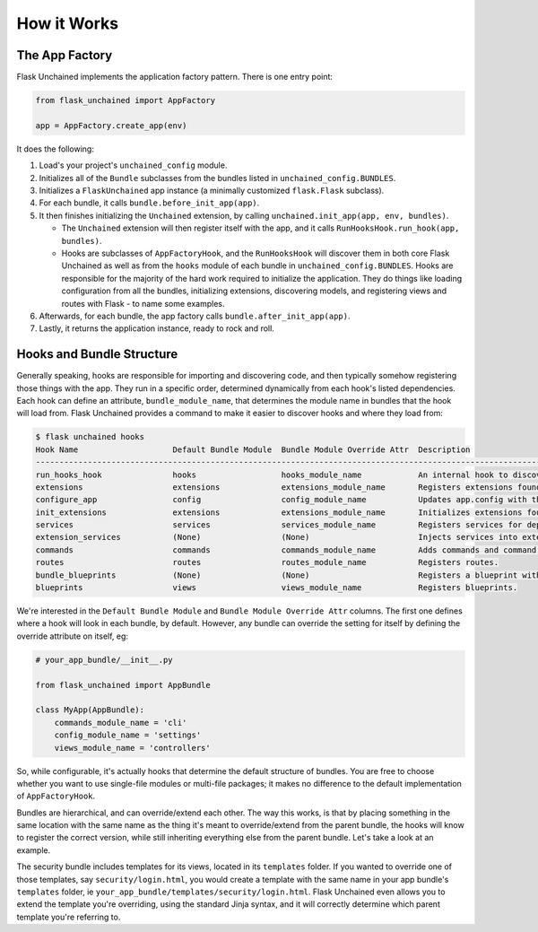 How it Works
============

The App Factory
---------------

Flask Unchained implements the application factory pattern. There is one entry point:

.. code:: python

   from flask_unchained import AppFactory

   app = AppFactory.create_app(env)

It does the following:

1. Load's your project's ``unchained_config`` module.

2. Initializes all of the ``Bundle`` subclasses from the bundles listed in ``unchained_config.BUNDLES``.

3. Initializes a ``FlaskUnchained`` app instance (a minimally customized ``flask.Flask`` subclass).

4. For each bundle, it calls ``bundle.before_init_app(app)``.

5. It then finishes initializing the ``Unchained`` extension, by calling ``unchained.init_app(app, env, bundles)``.

   * The ``Unchained`` extension will then register itself with the app, and it calls ``RunHooksHook.run_hook(app, bundles)``.
   * Hooks are subclasses of ``AppFactoryHook``, and the ``RunHooksHook`` will discover them in both core Flask Unchained as well as from the ``hooks`` module of each bundle in ``unchained_config.BUNDLES``. Hooks are responsible for the majority of the hard work required to initialize the application. They do things like loading configuration from all the bundles, initializing extensions, discovering models, and registering views and routes with Flask - to name some examples.

6. Afterwards, for each bundle, the app factory calls ``bundle.after_init_app(app)``.

7. Lastly, it returns the application instance, ready to rock and roll.

Hooks and Bundle Structure
--------------------------

Generally speaking, hooks are responsible for importing and discovering code, and then typically somehow registering those things with the app. They run in a specific order, determined dynamically from each hook's listed dependencies. Each hook can define an attribute, ``bundle_module_name``, that determines the module name in bundles that the hook will load from. Flask Unchained provides a command to make it easier to discover hooks and where they load from:

.. code:: bash

   $ flask unchained hooks
   Hook Name                    Default Bundle Module  Bundle Module Override Attr  Description
   ----------------------------------------------------------------------------------------------------------------------------------------------
   run_hooks_hook               hooks                  hooks_module_name            An internal hook to discover and run all the other hooks.
   extensions                   extensions             extensions_module_name       Registers extensions found in bundles with the current app.
   configure_app                config                 config_module_name           Updates app.config with the default settings of each bundle.
   init_extensions              extensions             extensions_module_name       Initializes extensions found in bundles with the current app.
   services                     services               services_module_name         Registers services for dependency injection.
   extension_services           (None)                 (None)                       Injects services into extensions.
   commands                     commands               commands_module_name         Adds commands and command groups from bundles.
   routes                       routes                 routes_module_name           Registers routes.
   bundle_blueprints            (None)                 (None)                       Registers a blueprint with each bundle's routes and template folder.
   blueprints                   views                  views_module_name            Registers blueprints.

We're interested in the ``Default Bundle Module`` and ``Bundle Module Override Attr`` columns. The first one defines where a hook will look in each bundle, by default. However, any bundle can override the setting for itself by defining the override attribute on itself, eg:

.. code:: python

   # your_app_bundle/__init__.py

   from flask_unchained import AppBundle

   class MyApp(AppBundle):
       commands_module_name = 'cli'
       config_module_name = 'settings'
       views_module_name = 'controllers'

So, while configurable, it's actually hooks that determine the default structure of bundles. You are free to choose whether you want to use single-file modules or multi-file packages; it makes no difference to the default implementation of ``AppFactoryHook``.

Bundles are hierarchical, and can override/extend each other. The way this works, is that by placing something in the same location with the same name as the thing it's meant to override/extend from the parent bundle, the hooks will know to register the correct version, while still inheriting everything else from the parent bundle. Let's take a look at an example.

The security bundle includes templates for its views, located in its ``templates`` folder. If you wanted to override one of those templates, say ``security/login.html``, you would create a template with the same name in your app bundle's ``templates`` folder, ie ``your_app_bundle/templates/security/login.html``. Flask Unchained even allows you to extend the template you're overriding, using the standard Jinja syntax, and it will correctly determine which parent template you're referring to.
